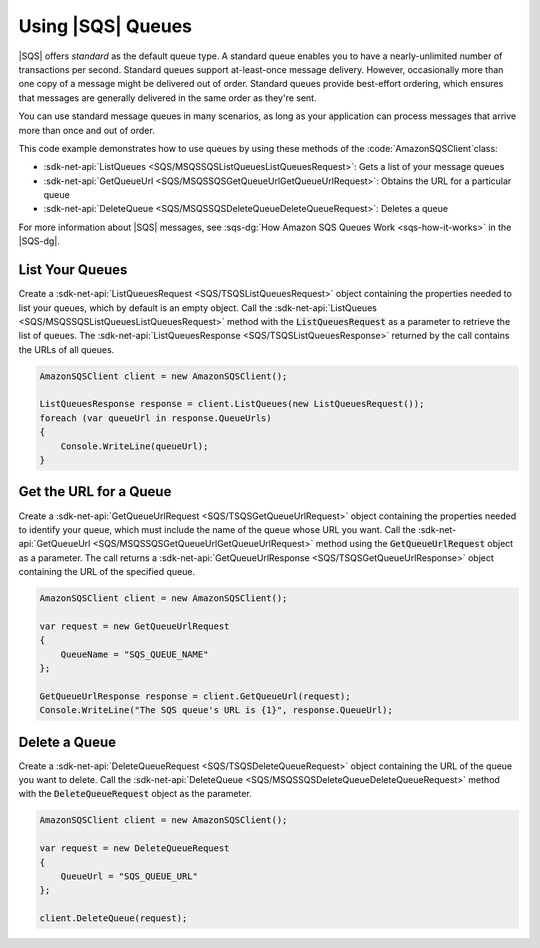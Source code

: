 .. Copyright 2010-2017 Amazon.com, Inc. or its affiliates. All Rights Reserved.

   This work is licensed under a Creative Commons Attribution-NonCommercial-ShareAlike 4.0
   International License (the "License"). You may not use this file except in compliance with the
   License. A copy of the License is located at http://creativecommons.org/licenses/by-nc-sa/4.0/.

   This file is distributed on an "AS IS" BASIS, WITHOUT WARRANTIES OR CONDITIONS OF ANY KIND,
   either express or implied. See the License for the specific language governing permissions and
   limitations under the License.

.. _using-sqs-queues:

##################
Using |SQS| Queues
##################

|SQS| offers *standard* as the default queue type. A standard queue enables you to have a nearly-unlimited
number of transactions per second. Standard queues support at-least-once message delivery. However,
occasionally more than one copy of a message might be delivered out of order. Standard queues provide
best-effort ordering, which ensures that messages are generally delivered in the same order as they're sent.

You can use standard message queues in many scenarios, as long as your application can process messages
that arrive more than once and out of order.

This code example demonstrates how to use queues by using these methods of the :code:`AmazonSQSClient`class:

* :sdk-net-api:`ListQueues <SQS/MSQSSQSListQueuesListQueuesRequest>`: Gets a list of
  your message queues
* :sdk-net-api:`GetQueueUrl <SQS/MSQSSQSGetQueueUrlGetQueueUrlRequest>`: Obtains the
  URL for a particular queue
* :sdk-net-api:`DeleteQueue <SQS/MSQSSQSDeleteQueueDeleteQueueRequest>`: Deletes a queue

For more information about |SQS| messages, see
:sqs-dg:`How Amazon SQS Queues Work <sqs-how-it-works>`
in the |SQS-dg|.

List Your Queues
================

Create a :sdk-net-api:`ListQueuesRequest <SQS/TSQSListQueuesRequest>` object containing the properties needed to list your queues, which by default
is an empty object. Call the :sdk-net-api:`ListQueues <SQS/MSQSSQSListQueuesListQueuesRequest>` method
with the :code:`ListQueuesRequest` as a parameter to retrieve
the list of queues. The :sdk-net-api:`ListQueuesResponse <SQS/TSQSListQueuesResponse>` returned by the call contains the URLs of all queues.

.. code-block:: c#

            AmazonSQSClient client = new AmazonSQSClient();

            ListQueuesResponse response = client.ListQueues(new ListQueuesRequest());
            foreach (var queueUrl in response.QueueUrls)
            {
                Console.WriteLine(queueUrl);
            }


Get the URL for a Queue
=======================

Create a :sdk-net-api:`GetQueueUrlRequest <SQS/TSQSGetQueueUrlRequest>` object containing the properties needed to identify your queue, which must
include the name of the queue whose URL you want. Call the :sdk-net-api:`GetQueueUrl <SQS/MSQSSQSGetQueueUrlGetQueueUrlRequest>`
method using the :code:`GetQueueUrlRequest` object as a parameter.
The call returns a :sdk-net-api:`GetQueueUrlResponse <SQS/TSQSGetQueueUrlResponse>` object containing the URL of the specified queue.

.. code-block:: c#

            AmazonSQSClient client = new AmazonSQSClient();

            var request = new GetQueueUrlRequest
            {
                QueueName = "SQS_QUEUE_NAME"
            };

            GetQueueUrlResponse response = client.GetQueueUrl(request);
            Console.WriteLine("The SQS queue's URL is {1}", response.QueueUrl);


Delete a Queue
==============

Create a :sdk-net-api:`DeleteQueueRequest <SQS/TSQSDeleteQueueRequest>` object containing the URL of the queue you want to delete. Call the
:sdk-net-api:`DeleteQueue <SQS/MSQSSQSDeleteQueueDeleteQueueRequest>` method with the :code:`DeleteQueueRequest`
object as the parameter.

.. code-block:: c#

            AmazonSQSClient client = new AmazonSQSClient();

            var request = new DeleteQueueRequest
            {
                QueueUrl = "SQS_QUEUE_URL"
            };

            client.DeleteQueue(request);

